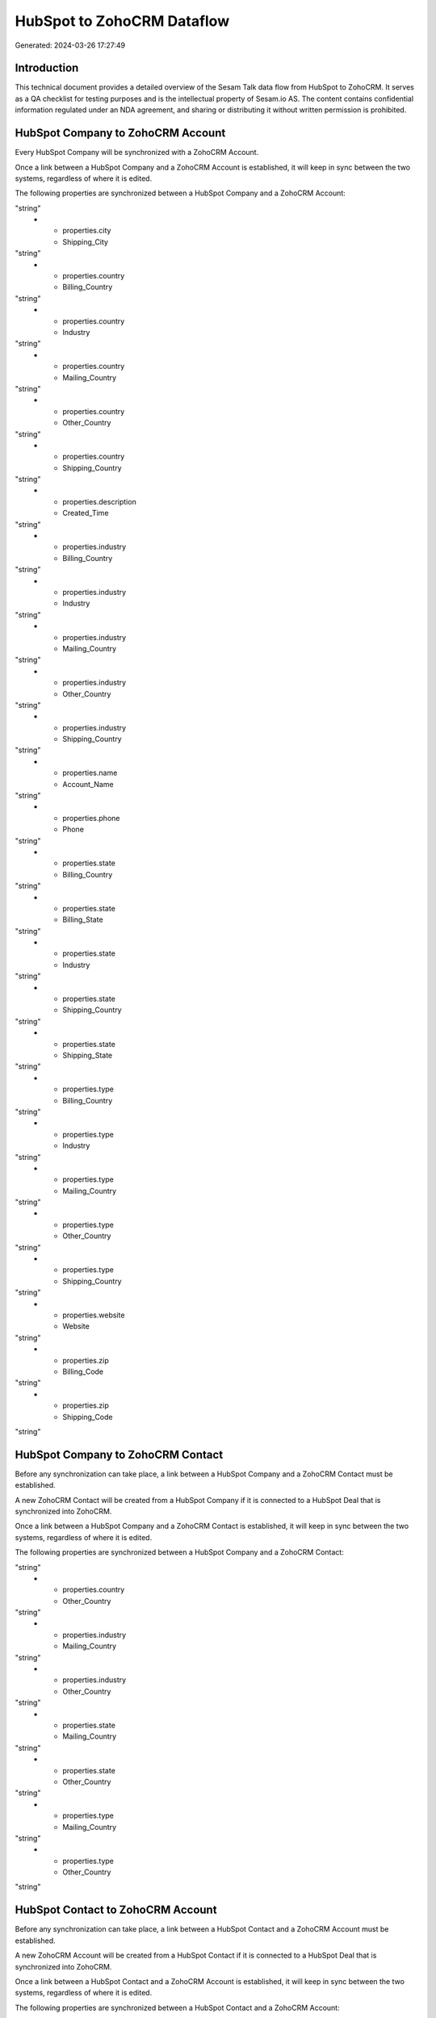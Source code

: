 ===========================
HubSpot to ZohoCRM Dataflow
===========================

Generated: 2024-03-26 17:27:49

Introduction
------------

This technical document provides a detailed overview of the Sesam Talk data flow from HubSpot to ZohoCRM. It serves as a QA checklist for testing purposes and is the intellectual property of Sesam.io AS. The content contains confidential information regulated under an NDA agreement, and sharing or distributing it without written permission is prohibited.

HubSpot Company to ZohoCRM Account
----------------------------------
Every HubSpot Company will be synchronized with a ZohoCRM Account.

Once a link between a HubSpot Company and a ZohoCRM Account is established, it will keep in sync between the two systems, regardless of where it is edited.

The following properties are synchronized between a HubSpot Company and a ZohoCRM Account:

.. list-table::
   :header-rows: 1

   * - HubSpot Company Property
     - ZohoCRM Account Property
     - ZohoCRM Data Type
   * - properties.city
     - Billing_City
"string"
   * - properties.city
     - Shipping_City
"string"
   * - properties.country
     - Billing_Country
"string"
   * - properties.country
     - Industry
"string"
   * - properties.country
     - Mailing_Country
"string"
   * - properties.country
     - Other_Country
"string"
   * - properties.country
     - Shipping_Country
"string"
   * - properties.description
     - Created_Time
"string"
   * - properties.industry
     - Billing_Country
"string"
   * - properties.industry
     - Industry
"string"
   * - properties.industry
     - Mailing_Country
"string"
   * - properties.industry
     - Other_Country
"string"
   * - properties.industry
     - Shipping_Country
"string"
   * - properties.name
     - Account_Name
"string"
   * - properties.phone
     - Phone
"string"
   * - properties.state
     - Billing_Country
"string"
   * - properties.state
     - Billing_State
"string"
   * - properties.state
     - Industry
"string"
   * - properties.state
     - Shipping_Country
"string"
   * - properties.state
     - Shipping_State
"string"
   * - properties.type
     - Billing_Country
"string"
   * - properties.type
     - Industry
"string"
   * - properties.type
     - Mailing_Country
"string"
   * - properties.type
     - Other_Country
"string"
   * - properties.type
     - Shipping_Country
"string"
   * - properties.website
     - Website
"string"
   * - properties.zip
     - Billing_Code
"string"
   * - properties.zip
     - Shipping_Code
"string"


HubSpot Company to ZohoCRM Contact
----------------------------------
Before any synchronization can take place, a link between a HubSpot Company and a ZohoCRM Contact must be established.

A new ZohoCRM Contact will be created from a HubSpot Company if it is connected to a HubSpot Deal that is synchronized into ZohoCRM.

Once a link between a HubSpot Company and a ZohoCRM Contact is established, it will keep in sync between the two systems, regardless of where it is edited.

The following properties are synchronized between a HubSpot Company and a ZohoCRM Contact:

.. list-table::
   :header-rows: 1

   * - HubSpot Company Property
     - ZohoCRM Contact Property
     - ZohoCRM Data Type
   * - properties.country
     - Mailing_Country
"string"
   * - properties.country
     - Other_Country
"string"
   * - properties.industry
     - Mailing_Country
"string"
   * - properties.industry
     - Other_Country
"string"
   * - properties.state
     - Mailing_Country
"string"
   * - properties.state
     - Other_Country
"string"
   * - properties.type
     - Mailing_Country
"string"
   * - properties.type
     - Other_Country
"string"


HubSpot Contact to ZohoCRM Account
----------------------------------
Before any synchronization can take place, a link between a HubSpot Contact and a ZohoCRM Account must be established.

A new ZohoCRM Account will be created from a HubSpot Contact if it is connected to a HubSpot Deal that is synchronized into ZohoCRM.

Once a link between a HubSpot Contact and a ZohoCRM Account is established, it will keep in sync between the two systems, regardless of where it is edited.

The following properties are synchronized between a HubSpot Contact and a ZohoCRM Account:

.. list-table::
   :header-rows: 1

   * - HubSpot Contact Property
     - ZohoCRM Account Property
     - ZohoCRM Data Type


HubSpot Contact to ZohoCRM Contact
----------------------------------
Before any synchronization can take place, a link between a HubSpot Contact and a ZohoCRM Contact must be established.

A new ZohoCRM Contact will be created from a HubSpot Contact if it is connected to a HubSpot Deal that is synchronized into ZohoCRM.

Once a link between a HubSpot Contact and a ZohoCRM Contact is established, it will keep in sync between the two systems, regardless of where it is edited.

The following properties are synchronized between a HubSpot Contact and a ZohoCRM Contact:

.. list-table::
   :header-rows: 1

   * - HubSpot Contact Property
     - ZohoCRM Contact Property
     - ZohoCRM Data Type
   * - properties.city
     - Mailing_City
"string"
   * - properties.city
     - Other_City
"string"
   * - properties.country
     - Mailing_Country
"string"
   * - properties.country
     - Other_Country
"string"
   * - properties.email
     - Email
"string"
   * - properties.email
     - Secondary_Email
"string"
   * - properties.firstname
     - First_Name
"string"
   * - properties.lastname
     - Last_Name
"string"
   * - properties.mobilephone
     - Mobile
"string"
   * - properties.phone
     - Other_Phone
"string"
   * - properties.phone
     - Phone
"string"
   * - properties.state
     - Mailing_State
"string"
   * - properties.state
     - Other_State
"string"
   * - properties.zip
     - Mailing_Zip
"string"
   * - properties.zip
     - Other_Zip
"string"


HubSpot Owner to ZohoCRM Contact
--------------------------------
Before any synchronization can take place, a link between a HubSpot Owner and a ZohoCRM Contact must be established.

A new ZohoCRM Contact will be created from a HubSpot Owner if it is connected to a HubSpot Deal that is synchronized into ZohoCRM.

Once a link between a HubSpot Owner and a ZohoCRM Contact is established, it will keep in sync between the two systems, regardless of where it is edited.

The following properties are synchronized between a HubSpot Owner and a ZohoCRM Contact:

.. list-table::
   :header-rows: 1

   * - HubSpot Owner Property
     - ZohoCRM Contact Property
     - ZohoCRM Data Type
   * - firstName
     - First_Name
"string"
   * - lastName
     - Last_Name
"string"


HubSpot Deal to ZohoCRM Deal
----------------------------
Every HubSpot Deal will be synchronized with a ZohoCRM Deal.

Once a link between a HubSpot Deal and a ZohoCRM Deal is established, it will keep in sync between the two systems, regardless of where it is edited.

The following properties are synchronized between a HubSpot Deal and a ZohoCRM Deal:

.. list-table::
   :header-rows: 1

   * - HubSpot Deal Property
     - ZohoCRM Deal Property
     - ZohoCRM Data Type
   * - properties.amount
     - Amount
"string"
   * - properties.closedate
     - Closing_Date
["datetime-format","%Y-%m-%dT%H:%M:%SZ","_."]
   * - properties.dealname
     - Deal_Name
"string"
   * - properties.dealstage
     - Probability
"string"
   * - properties.dealstage
     - Type
"string"
   * - properties.description
     - Deal_Name
"string"
   * - properties.hubspot_owner_id
     - Owner.id
"string"
   * - properties.pipeline
     - Stage
"string"

